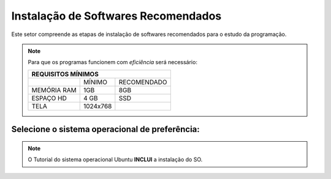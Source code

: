 .. Introdução à Computação documentation master file, created by
   sphinx-quickstart on Thursday Apr 12 20:32:18 2018.
   You can adapt this file completely to your liking, but it should at least
   contain the root `toctree` directive.


**Instalação de Softwares Recomendados**
========================================

Este setor compreende as etapas de instalação de softwares recomendados para o estudo da programação.

.. Note::
   Para que os programas funcionem com *eficiência* será necessário:
   
   
   +---------------------------------+
   |REQUISITOS MÍNIMOS               |
   +===========+=========+===========+
   |           |MÍNIMO   |RECOMENDADO|
   +-----------+---------+-----------+
   |MEMÓRIA RAM| 1GB     |8GB        |
   +-----------+---------+-----------+
   |ESPAÇO HD  |4 GB     |SSD        |
   +-----------+---------+-----------+
   |TELA       |1024x768 |           |
   +-----------+---------+-----------+
   
Selecione o sistema operacional de preferência:
-------------------------------------------------

.. Note::
   O Tutorial do sistema operacional Ubuntu **INCLUI** a instalação do SO.
   

.. Toctree::
   :titlesonly:

    linux
    
    windows
  
